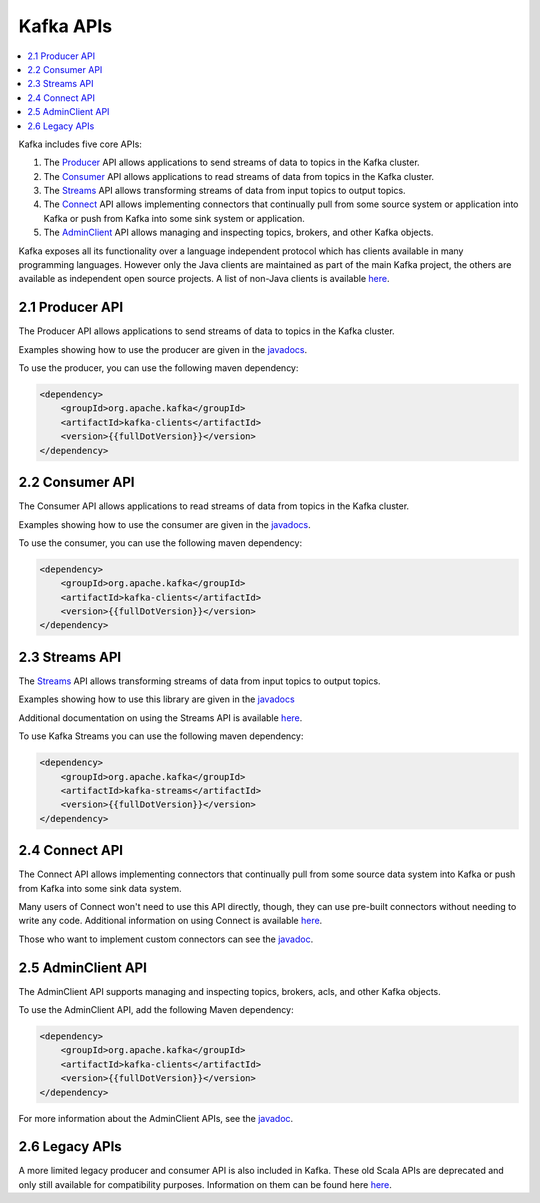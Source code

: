 .. _kafka-api:

Kafka APIs
==========

.. contents::
    :local:

Kafka includes five core APIs:

#. The `Producer <#producerapi>`__ API allows applications to send
   streams of data to topics in the Kafka cluster.
#. The `Consumer <#consumerapi>`__ API allows applications to read
   streams of data from topics in the Kafka cluster.
#. The `Streams <#streamsapi>`__ API allows transforming streams of data
   from input topics to output topics.
#. The `Connect <#connectapi>`__ API allows implementing connectors that
   continually pull from some source system or application into Kafka or
   push from Kafka into some sink system or application.
#. The `AdminClient <#adminapi>`__ API allows managing and inspecting
   topics, brokers, and other Kafka objects.

Kafka exposes all its functionality over a language independent protocol
which has clients available in many programming languages. However only
the Java clients are maintained as part of the main Kafka project, the
others are available as independent open source projects. A list of
non-Java clients is available
`here <https://cwiki.apache.org/confluence/display/KAFKA/Clients>`__.

.. _producerapi:

----------------
2.1 Producer API
----------------

The Producer API allows applications to send streams of data to topics
in the Kafka cluster.

Examples showing how to use the producer are given in the
`javadocs </%7B%7Bversion%7D%7D/javadoc/index.html?org/apache/kafka/clients/producer/KafkaProducer.html>`__.

To use the producer, you can use the following maven dependency:

.. code:: bash

            <dependency>
                <groupId>org.apache.kafka</groupId>
                <artifactId>kafka-clients</artifactId>
                <version>{{fullDotVersion}}</version>
            </dependency>
        

.. _ consumerapi:

----------------
2.2 Consumer API
----------------

The Consumer API allows applications to read streams of data from topics
in the Kafka cluster.

Examples showing how to use the consumer are given in the
`javadocs </%7B%7Bversion%7D%7D/javadoc/index.html?org/apache/kafka/clients/consumer/KafkaConsumer.html>`__.

To use the consumer, you can use the following maven dependency:

.. code:: bash

            <dependency>
                <groupId>org.apache.kafka</groupId>
                <artifactId>kafka-clients</artifactId>
                <version>{{fullDotVersion}}</version>
            </dependency>
        

.. _streamsapi:

---------------
2.3 Streams API
---------------

The `Streams <#streamsapi>`__ API allows transforming streams of data
from input topics to output topics.

Examples showing how to use this library are given in the
`javadocs </%7B%7Bversion%7D%7D/javadoc/index.html?org/apache/kafka/streams/KafkaStreams.html>`__

Additional documentation on using the Streams API is available
`here </%7B%7Bversion%7D%7D/documentation/streams>`__.

To use Kafka Streams you can use the following maven dependency:

.. code:: bash

            <dependency>
                <groupId>org.apache.kafka</groupId>
                <artifactId>kafka-streams</artifactId>
                <version>{{fullDotVersion}}</version>
            </dependency>
        

.. _connectapi:

---------------
2.4 Connect API
---------------

The Connect API allows implementing connectors that continually pull
from some source data system into Kafka or push from Kafka into some
sink data system.

Many users of Connect won't need to use this API directly, though, they
can use pre-built connectors without needing to write any code.
Additional information on using Connect is available
`here </documentation.html#connect>`__.

Those who want to implement custom connectors can see the
`javadoc </%7B%7Bversion%7D%7D/javadoc/index.html?org/apache/kafka/connect>`__.

.. _adminapi:

-------------------
2.5 AdminClient API
-------------------

The AdminClient API supports managing and inspecting topics, brokers,
acls, and other Kafka objects.

To use the AdminClient API, add the following Maven dependency:

.. code:: bash

            <dependency>
                <groupId>org.apache.kafka</groupId>
                <artifactId>kafka-clients</artifactId>
                <version>{{fullDotVersion}}</version>
            </dependency>
        

For more information about the AdminClient APIs, see the
`javadoc </%7B%7Bversion%7D%7D/javadoc/index.html?org/apache/kafka/clients/admin/AdminClient.html>`__.

.. _legacyapis:

---------------
2.6 Legacy APIs
---------------

A more limited legacy producer and consumer API is also included in
Kafka. These old Scala APIs are deprecated and only still available for
compatibility purposes. Information on them can be found here
`here </081/documentation.html#producerapi>`__.
